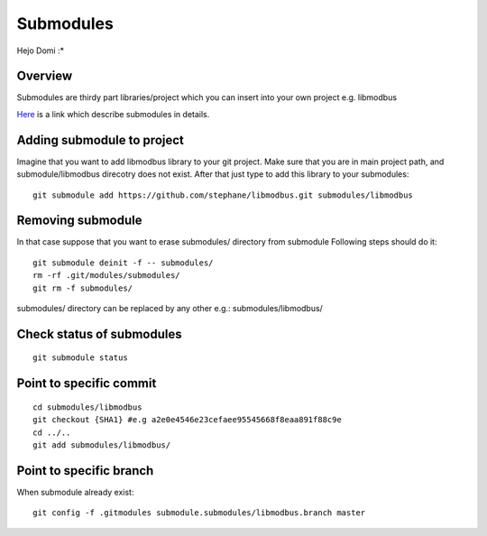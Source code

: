 Submodules
==========

Hejo Domi :*

Overview
~~~~~~~~

Submodules are thirdy part libraries/project which you can insert into your own project e.g. libmodbus

`Here`_ is a link which describe submodules in details.

.. _Here: https://git-scm.com/book/en/v2/Git-Tools-Submodules



Adding submodule to project
~~~~~~~~~~~~~~~~~~~~~~~~~~~

Imagine that you want to add libmodbus library to your git project.
Make sure that you are in main project path, and submodule/libmodbus direcotry does not exist.
After that just type to add this library to your submodules::
    
    git submodule add https://github.com/stephane/libmodbus.git submodules/libmodbus

Removing submodule
~~~~~~~~~~~~~~~~~~

In that case suppose that you want to erase submodules/ directory from submodule
Following steps should do it::

    git submodule deinit -f -- submodules/
    rm -rf .git/modules/submodules/
    git rm -f submodules/

submodules/ directory can be replaced by any other e.g.: submodules/libmodbus/


Check status of submodules
~~~~~~~~~~~~~~~~~~~~~~~~~~

:: 

    git submodule status

Point to specific commit
~~~~~~~~~~~~~~~~~~~~~~~~

::

    cd submodules/libmodbus
    git checkout {SHA1} #e.g a2e0e4546e23cefaee95545668f8eaa891f88c9e
    cd ../..
    git add submodules/libmodbus/


Point to specific branch
~~~~~~~~~~~~~~~~~~~~~~~~
When submodule already exist:

::

    git config -f .gitmodules submodule.submodules/libmodbus.branch master

    